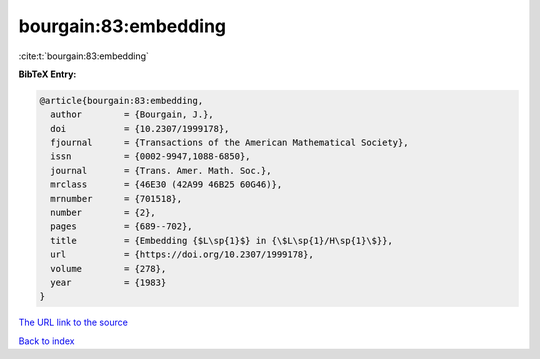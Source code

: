 bourgain:83:embedding
=====================

:cite:t:`bourgain:83:embedding`

**BibTeX Entry:**

.. code-block:: bibtex

   @article{bourgain:83:embedding,
     author        = {Bourgain, J.},
     doi           = {10.2307/1999178},
     fjournal      = {Transactions of the American Mathematical Society},
     issn          = {0002-9947,1088-6850},
     journal       = {Trans. Amer. Math. Soc.},
     mrclass       = {46E30 (42A99 46B25 60G46)},
     mrnumber      = {701518},
     number        = {2},
     pages         = {689--702},
     title         = {Embedding {$L\sp{1}$} in {\$L\sp{1}/H\sp{1}\$}},
     url           = {https://doi.org/10.2307/1999178},
     volume        = {278},
     year          = {1983}
   }
`The URL link to the source <https://doi.org/10.2307/1999178>`_


`Back to index <../By-Cite-Keys.html>`_
